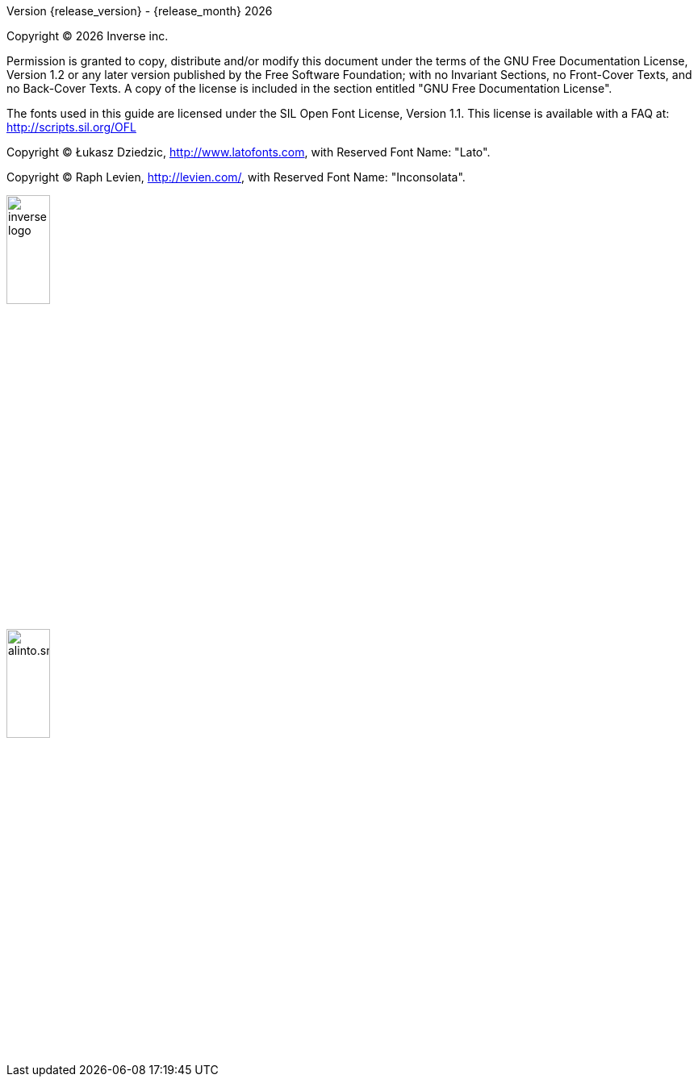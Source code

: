 Version {release_version} - {release_month} {docyear}

Copyright © {docyear} Inverse inc.

Permission is granted to copy, distribute and/or modify this document under the terms of the GNU Free Documentation License, Version 1.2 or any later version published by the Free Software Foundation; with no Invariant Sections, no Front-Cover Texts, and no Back-Cover Texts. A copy of the license is included in the section entitled "GNU Free Documentation License".

The fonts used in this guide are licensed under the SIL Open Font License, Version 1.1. This license is available with a FAQ at: http://scripts.sil.org/OFL

Copyright © Łukasz Dziedzic, http://www.latofonts.com, with Reserved Font Name: "Lato".

Copyright © Raph Levien, http://levien.com/, with Reserved Font Name: "Inconsolata".

image::images/inverse-logo.jpeg[width="25%",pdfwidth="50%",align="right"]
image::images/alinto.small.png[width="25%",pdfwidth="50%",align="right"]
